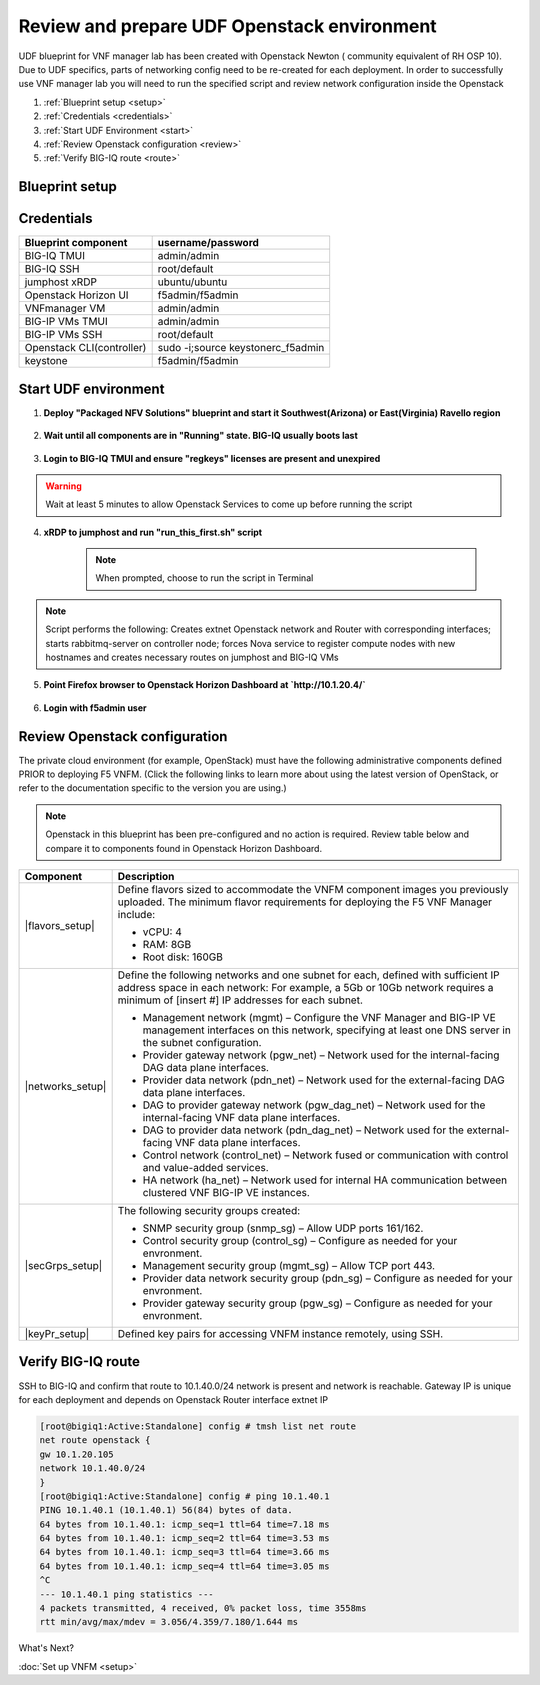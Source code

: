 Review and prepare UDF Openstack environment
============================================

UDF blueprint for VNF manager lab has been created with Openstack Newton ( community equivalent of RH OSP 10). Due to UDF specifics, parts of networking config need to be re-created for each deployment.
In order to successfully use VNF manager lab you will need to run the specified script and review network configuration inside the Openstack

1. :ref:`Blueprint setup <setup>`
2. :ref:`Credentials <credentials>`
3. :ref:`Start UDF Environment <start>`
4. :ref:`Review Openstack configuration <review>`
5. :ref:`Verify BIG-IQ route <route>`


.. _setup:

Blueprint setup
---------------

.. image:: images/udf_bp.png


.. _credentials:

Credentials
-----------

=============================================== =====================================================
Blueprint component                             username/password
=============================================== =====================================================
BIG-IQ TMUI                                     admin/admin
BIG-IQ SSH                                      root/default
jumphost xRDP                                   ubuntu/ubuntu
Openstack Horizon UI                            f5admin/f5admin
VNFmanager VM                                   admin/admin
BIG-IP VMs TMUI                                 admin/admin
BIG-IP VMs SSH                                  root/default
Openstack CLI(controller)                       sudo -i;source keystonerc_f5admin
keystone                                        f5admin/f5admin
=============================================== =====================================================


.. _start:

Start UDF environment
---------------------

1. **Deploy "Packaged NFV Solutions" blueprint and start it Southwest(Arizona) or East(Virginia) Ravello region**
    
    .. image:: images/bp.png


2. **Wait until all components are in "Running" state. BIG-IQ usually boots last**
    
    .. image:: images/running.png


3. **Login to BIG-IQ TMUI and ensure "regkeys" licenses are present and unexpired**
    
    .. image:: images/lic.png


.. warning:: 
    Wait at least 5 minutes to allow Openstack Services to come up before running the script


4. **xRDP to jumphost and run "run_this_first.sh" script**
    
    .. note:: When prompted, choose to run the script in Terminal 
    
    .. image:: images/script.png


.. note:: Script performs the following: 
    Creates extnet Openstack network and Router with corresponding interfaces; starts rabbitmq-server on controller node; forces Nova service to register compute nodes with new hostnames and creates necessary routes on jumphost and BIG-IQ VMs

5. **Point Firefox browser to Openstack Horizon Dashboard at `http://10.1.20.4/`**

    .. image:: images/controller.png


6. **Login with f5admin user**


.. _review:

Review Openstack configuration
------------------------------

The private cloud environment (for example, OpenStack) must have the following administrative components defined PRIOR to deploying F5 VNFM.
(Click the following links to learn more about using the latest version of OpenStack, or refer to the documentation specific to the version you are using.)

.. note:: Openstack in this blueprint has been pre-configured and no action is required. Review table below and compare it to components found in Openstack Horizon Dashboard. 

============================================================ =============================================================================================================================================================================
Component                                                    Description
============================================================ =============================================================================================================================================================================
|flavors_setup|                                              Define flavors sized to accommodate the VNFM component images you previously uploaded. The minimum flavor requirements for deploying the F5 VNF Manager include:

                                                             -  vCPU: 4
                                                             -  RAM: 8GB
                                                             -  Root disk: 160GB

|networks_setup|                                             Define the following networks and one subnet for each, defined with sufficient IP address space in each network:
                                                             For example, a 5Gb or 10Gb network requires a minimum of [insert #] IP addresses for each subnet.

                                                             -  Management network (mgmt) – Configure the VNF Manager and BIG-IP VE management interfaces on this network, specifying at least one DNS server in the subnet configuration.
                                                             -  Provider gateway network (pgw_net) – Network used for the internal-facing DAG data plane interfaces.
                                                             -  Provider data network (pdn_net) – Network used for the external-facing DAG data plane interfaces.
                                                             -  DAG to provider gateway network (pgw_dag_net) – Network used for the internal-facing VNF data plane interfaces.
                                                             -  DAG to provider data network (pdn_dag_net) – Network used for the external-facing VNF data plane interfaces.
                                                             -  Control network (control_net) – Network fused or communication with control and value-added services.
                                                             -  HA network (ha_net) – Network used for internal HA communication between clustered VNF BIG-IP VE instances.

|secGrps_setup|                                              The following security groups created:

                                                             -  SNMP security group (snmp_sg) – Allow UDP ports 161/162.
                                                             -  Control security group (control_sg) – Configure as needed for your envronment.
                                                             -  Management security group (mgmt_sg) – Allow TCP port 443.
                                                             -  Provider data network security group (pdn_sg) – Configure as needed for your envronment.
                                                             -  Provider gateway security group (pgw_sg) – Configure as needed for your envronment.

|keyPr_setup|                                                Defined key pairs for accessing VNFM instance remotely, using SSH.
============================================================ =============================================================================================================================================================================


.. _route:

Verify BIG-IQ route
-------------------

SSH to BIG-IQ and confirm that route to 10.1.40.0/24 network is present and network is reachable. Gateway IP is unique for each deployment and depends on Openstack Router interface extnet IP

.. code-block:: console
    
    [root@bigiq1:Active:Standalone] config # tmsh list net route
    net route openstack {
    gw 10.1.20.105
    network 10.1.40.0/24
    }
    [root@bigiq1:Active:Standalone] config # ping 10.1.40.1
    PING 10.1.40.1 (10.1.40.1) 56(84) bytes of data.
    64 bytes from 10.1.40.1: icmp_seq=1 ttl=64 time=7.18 ms
    64 bytes from 10.1.40.1: icmp_seq=2 ttl=64 time=3.53 ms
    64 bytes from 10.1.40.1: icmp_seq=3 ttl=64 time=3.66 ms
    64 bytes from 10.1.40.1: icmp_seq=4 ttl=64 time=3.05 ms
    ^C
    --- 10.1.40.1 ping statistics ---
    4 packets transmitted, 4 received, 0% packet loss, time 3558ms
    rtt min/avg/max/mdev = 3.056/4.359/7.180/1.644 ms

What's Next?

:doc:`Set up VNFM <setup>`


.. |flavors_setup| raw:: html

    <a href="https://docs.openstack.org/horizon/rocky/admin/manage-flavors.html" target="_blank">Flavors</a>

.. |networks_setup| raw:: html

    <a href="https://docs.openstack.org/horizon/rocky/user/create-networks.html" target="_blank">Networks</a>

.. |secGrps_setup| raw:: html

    <a href="https://docs.openstack.org/horizon/rocky/user/configure-access-and-security-for-instances.html" target="_blank">Security Groups</a>

.. |keyPr_setup| raw:: html

    <a href="https://docs.openstack.org/horizon/rocky/user/configure-access-and-security-for-instances.html#keypair-add" target="_blank">Key Pair</a>